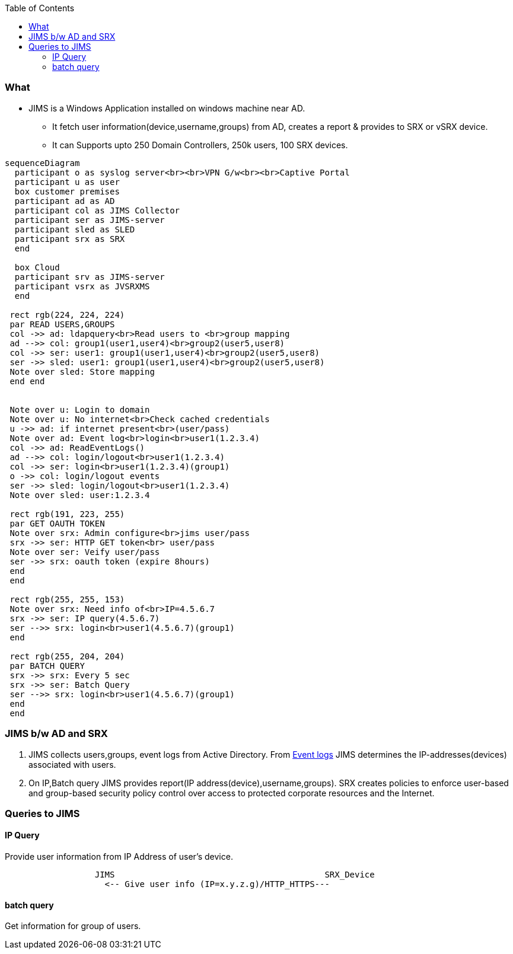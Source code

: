 :toc:
:toclevels: 6

=== What
* JIMS is a Windows Application installed on windows machine near AD.
** It fetch user information(device,username,groups) from AD, creates a report & provides to SRX or vSRX device.
** It can Supports upto 250 Domain Controllers, 250k users, 100 SRX devices.
```mermaid
sequenceDiagram
  participant o as syslog server<br><br>VPN G/w<br><br>Captive Portal
  participant u as user
  box customer premises
  participant ad as AD
  participant col as JIMS Collector
  participant ser as JIMS-server
  participant sled as SLED
  participant srx as SRX
  end

  box Cloud
  participant srv as JIMS-server
  participant vsrx as JVSRXMS
  end

 rect rgb(224, 224, 224) 
 par READ USERS,GROUPS
 col ->> ad: ldapquery<br>Read users to <br>group mapping
 ad -->> col: group1(user1,user4)<br>group2(user5,user8)
 col ->> ser: user1: group1(user1,user4)<br>group2(user5,user8)
 ser ->> sled: user1: group1(user1,user4)<br>group2(user5,user8)
 Note over sled: Store mapping
 end end


 Note over u: Login to domain
 Note over u: No internet<br>Check cached credentials
 u ->> ad: if internet present<br>(user/pass)
 Note over ad: Event log<br>login<br>user1(1.2.3.4)
 col ->> ad: ReadEventLogs()
 ad -->> col: login/logout<br>user1(1.2.3.4)
 col ->> ser: login<br>user1(1.2.3.4)(group1)
 o ->> col: login/logout events
 ser ->> sled: login/logout<br>user1(1.2.3.4)
 Note over sled: user:1.2.3.4

 rect rgb(191, 223, 255)
 par GET OAUTH TOKEN
 Note over srx: Admin configure<br>jims user/pass
 srx ->> ser: HTTP GET token<br> user/pass
 Note over ser: Veify user/pass
 ser ->> srx: oauth token (expire 8hours)
 end
 end

 rect rgb(255, 255, 153)
 Note over srx: Need info of<br>IP=4.5.6.7
 srx ->> ser: IP query(4.5.6.7)
 ser -->> srx: login<br>user1(4.5.6.7)(group1)
 end

 rect rgb(255, 204, 204)
 par BATCH QUERY
 srx ->> srx: Every 5 sec
 srx ->> ser: Batch Query
 ser -->> srx: login<br>user1(4.5.6.7)(group1)
 end
 end
```

=== JIMS b/w AD and SRX
1. JIMS collects users,groups, event logs from Active Directory. From link:/Operating_Systems/Windows/Active_Directory/Computer_Object[Event logs] JIMS determines the IP-addresses(devices) associated with users.
2. On IP,Batch query JIMS provides report(IP address(device),username,groups). SRX creates policies to enforce user-based and group-based security policy control over access to protected corporate resources and the Internet.

=== Queries to JIMS
==== IP Query
Provide user information from IP Address of user's device.
```c
                  JIMS                                          SRX_Device
                    <-- Give user info (IP=x.y.z.g)/HTTP_HTTPS---
```
==== batch query
Get information for group of users.
